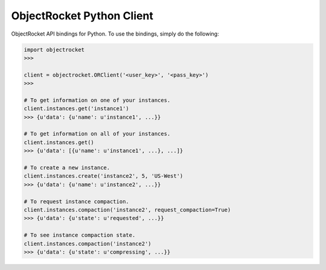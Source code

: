 ObjectRocket Python Client
--------------------------
ObjectRocket API bindings for Python. To use the bindings, simply do the following:

.. code-block:: python

    import objectrocket
    >>>

    client = objectrocket.ORClient('<user_key>', '<pass_key>')
    >>>

    # To get information on one of your instances.
    client.instances.get('instance1')
    >>> {u'data': {u'name': u'instance1', ...}}

    # To get information on all of your instances.
    client.instances.get()
    >>> {u'data': [{u'name': u'instance1', ...}, ...]}

    # To create a new instance.
    client.instances.create('instance2', 5, 'US-West')
    >>> {u'data': {u'name': u'instance2', ...}}

    # To request instance compaction.
    client.instances.compaction('instance2', request_compaction=True)
    >>> {u'data': {u'state': u'requested', ...}}

    # To see instance compaction state.
    client.instances.compaction('instance2')
    >>> {u'data': {u'state': u'compressing', ...}}
